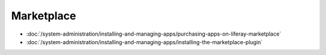 Marketplace
===========

-  :doc:`/system-administration/installing-and-managing-apps/purchasing-apps-on-liferay-marketplace`
-  :doc:`/system-administration/installing-and-managing-apps/installing-the-marketplace-plugin`